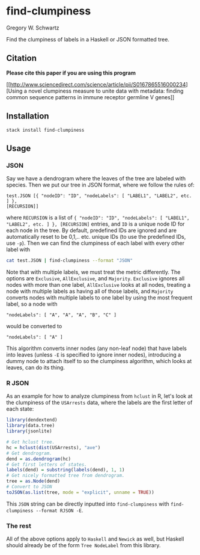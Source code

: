 * find-clumpiness

Gregory W. Schwartz

Find the clumpiness of labels in a Haskell or JSON formatted tree.

** Citation

*Please cite this paper if you are using this program*

[[http://www.sciencedirect.com/science/article/pii/S0167865516000234][Using a
novel clumpiness measure to unite data with metadata: finding common sequence
patterns in immune receptor germline V genes]]

** Installation

=stack install find-clumpiness=

** Usage

*** JSON
Say we have a dendrogram where the leaves of the tree are labeled with species.
Then we put our tree in JSON format, where we follow the rules of:

#+BEGIN_EXAMPLE
test.JSON [{ "nodeID": "ID", "nodeLabels": [ "LABEL1", "LABEL2", etc. ] },
[RECURSION]]
#+END_EXAMPLE

where =RECURSION= is a list of ={ "nodeID": "ID", "nodeLabels": [ "LABEL1",
"LABEL2", etc. ] }, [RECURSION]= entries, and =ID= is a unique node ID for each
node in the tree. By default, predefined IDs are ignored and are automatically
reset to be 0,1,.. etc. unique IDs (to use the predefined IDs, use =-p=). Then
we can find the clumpiness of each label with every other label with

#+BEGIN_SRC sh
cat test.JSON | find-clumpiness --format "JSON"
#+END_SRC

Note that with multiple labels, we must treat the metric differently. The
options are =Exclusive=, =AllExclusive=, and =Majority=. =Exclusive= ignores all
nodes with more than one label, =AllExclusive= looks at all nodes, treating a
node with multiple labels as having all of those labels, and =Majority= converts
nodes with multiple labels to one label by using the most frequent label, so a
node with

#+BEGIN_EXAMPLE
"nodeLabels": [ "A", "A", "A", "B", "C" ]
#+END_EXAMPLE

would be converted to

#+BEGIN_EXAMPLE
"nodeLabels": [ "A" ]
#+END_EXAMPLE

This algorithm converts inner nodes (any non-leaf node) that have labels into
leaves (unless =-E= is specified to ignore inner nodes), introducing a dummy
node to attach itself to so the clumpiness algorithm, which looks at leaves, can
do its thing.

*** R JSON

As an example for how to analyze clumpiness from =hclust= in R, let's look at
the clumpiness of the =USArrests= data, where the labels are the first letter of
each state:

#+BEGIN_SRC R
library(dendextend)
library(data.tree)
library(jsonlite)

# Get hclust tree.
hc = hclust(dist(USArrests), "ave")
# Get dendrogram.
dend = as.dendrogram(hc)
# Get first letters of states.
labels(dend) = substring(labels(dend), 1, 1)
# Get nicely formatted tree from dendrogram.
tree = as.Node(dend)
# Convert to JSON
toJSON(as.list(tree, mode = "explicit", unname = TRUE))
#+END_SRC

This =JSON= string can be directly inputted into =find-clumpiness= with
=find-clumpiness --format RJSON -E=.

*** The rest
All of the above options apply to =Haskell= and =Newick= as well, but Haskell
should already be of the form =Tree NodeLabel= from this library.
